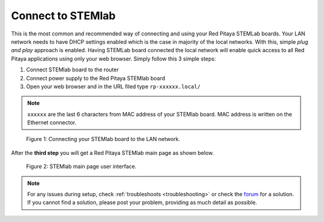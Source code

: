 ##################
Connect to STEMlab
##################

This is the most common and recommended way of
connecting and using your Red Pitaya STEMLab boards.
Your LAN network needs to have DHCP settings enabled
which is the case in majority of the local networks.
With this, simple *plug and play* approach is enabled.
Having STEMLab board connected the local network
will enable quick access to all Red Pitaya applications
using only your web browser.
Simply follow this 3 simple steps:

#. Connect STEMlab board to the router
#. Connect power supply to the Red Pitaya STEMlab board
#. Open your web browser and in the URL filed type ``rp-xxxxxx.local/``
       
.. note::

   ``xxxxxx`` are the last 6 characters from MAC address of your STEMlab board.
   MAC address is written on the Ethernet connector.
    
.. figure:: connect/connect-2.png
    
   Figure 1: Connecting your STEMlab board to the LAN network.

After the **third step** you will get a Red Pitaya STEMlab main page as shown below.

.. figure:: connect/connect-3.png

   Figure 2: STEMlab main page user interface.

.. note::

    For any issues during setup, check :ref:`troubleshoots <troubleshooting>`
    or check the `forum <http://forum.redpitaya.com/>`_ for a solution.
    If you cannot find a solution, please post your problem, providing as much detail as possible.
